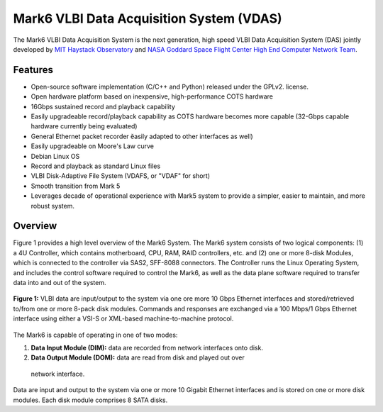 Mark6 VLBI Data Acquisition System (VDAS)
=========================================

The Mark6 VLBI Data Acquisition System is the next generation, high speed
VLBI Data Acquisition System (DAS) jointly developed by
`MIT Haystack Observatory <http://www.haystack.mit.edu/>`_ and
`NASA Goddard Space Flight Center High End
Computer Network Team <http://science.gsfc.nasa.gov/606.1/HECN.html>`_.

Features
--------

- Open-source software implementation (C/C++ and Python) released under the
  GPLv2. license.
- Open hardware platform based on inexpensive, high-performance
  COTS hardware
- 16Gbps sustained record and playback capability
- Easily upgradeable record/playback capability as COTS hardware becomes more
  capable (32-Gbps capable hardware currently being evaluated)
- General Ethernet packet recorder ĕasily adapted to other interfaces as well)
- Easily upgradeable on Moore's Law curve
- Debian Linux OS
- Record and playback as standard Linux files
- VLBI Disk-Adaptive File System (VDAFS, or "VDAF" for short)
- Smooth transition from Mark 5
- Leverages decade of operational experience with Mark5 system to provide a
  simpler, easier to maintain, and more robust system.

Overview
--------

Figure 1 provides a high level overview of the Mark6 System. The Mark6 system
consists of two logical components: (1) a 4U Controller, which contains
motherboard, CPU, RAM, RAID controllers, etc. and (2) one or more 8-disk
Modules, which is connected to the controller via SAS2, SFF-8088 connectors. The
Controller runs the Linux Operating System, and includes the control software
required to control the Mark6, as well as the data plane software required to
transfer data into and out of the system. 

.. figure:: images/mark6-architecture.png
  :align: center
  :scale: 100%

  **Figure 1:** VLBI data are input/output to the system via one ore more
  10 Gbps Ethernet interfaces and stored/retrieved to/from one or more
  8-pack disk modules. Commands and responses are exchanged via a
  100 Mbps/1 Gbps Ethernet interface using either a VSI-S or XML-based
  machine-to-machine protocol.

The Mark6 is capable of operating in one of two modes:

1. **Data Input Module (DIM):** data are recorded from network interfaces onto
   disk.

2. **Data Output Module (DOM):** data are read from disk and played out over
  network interface.

Data are input and output to the system via one or more 10 Gigabit
Ethernet interfaces and is stored on one or more disk modules. Each
disk module comprises 8 SATA disks.

